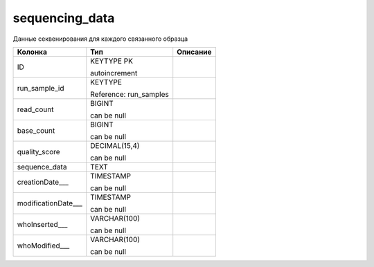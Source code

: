 sequencing_data
===============

Данные секвенирования для каждого связанного образца

.. list-table::
   :header-rows: 1

   * - Колонка
     - Тип
     - Описание

   * - ID
     - KEYTYPE PK

       autoincrement
     - 

   * - run_sample_id
     - KEYTYPE

       Reference: run_samples
     - 

   * - read_count
     - BIGINT

       can be null
     - 

   * - base_count
     - BIGINT

       can be null
     - 

   * - quality_score
     - DECIMAL(15,4)

       can be null
     - 

   * - sequence_data
     - TEXT
     - 

   * - creationDate___
     - TIMESTAMP

       can be null
     - 

   * - modificationDate___
     - TIMESTAMP

       can be null
     - 

   * - whoInserted___
     - VARCHAR(100)

       can be null
     - 

   * - whoModified___
     - VARCHAR(100)

       can be null
     - 

